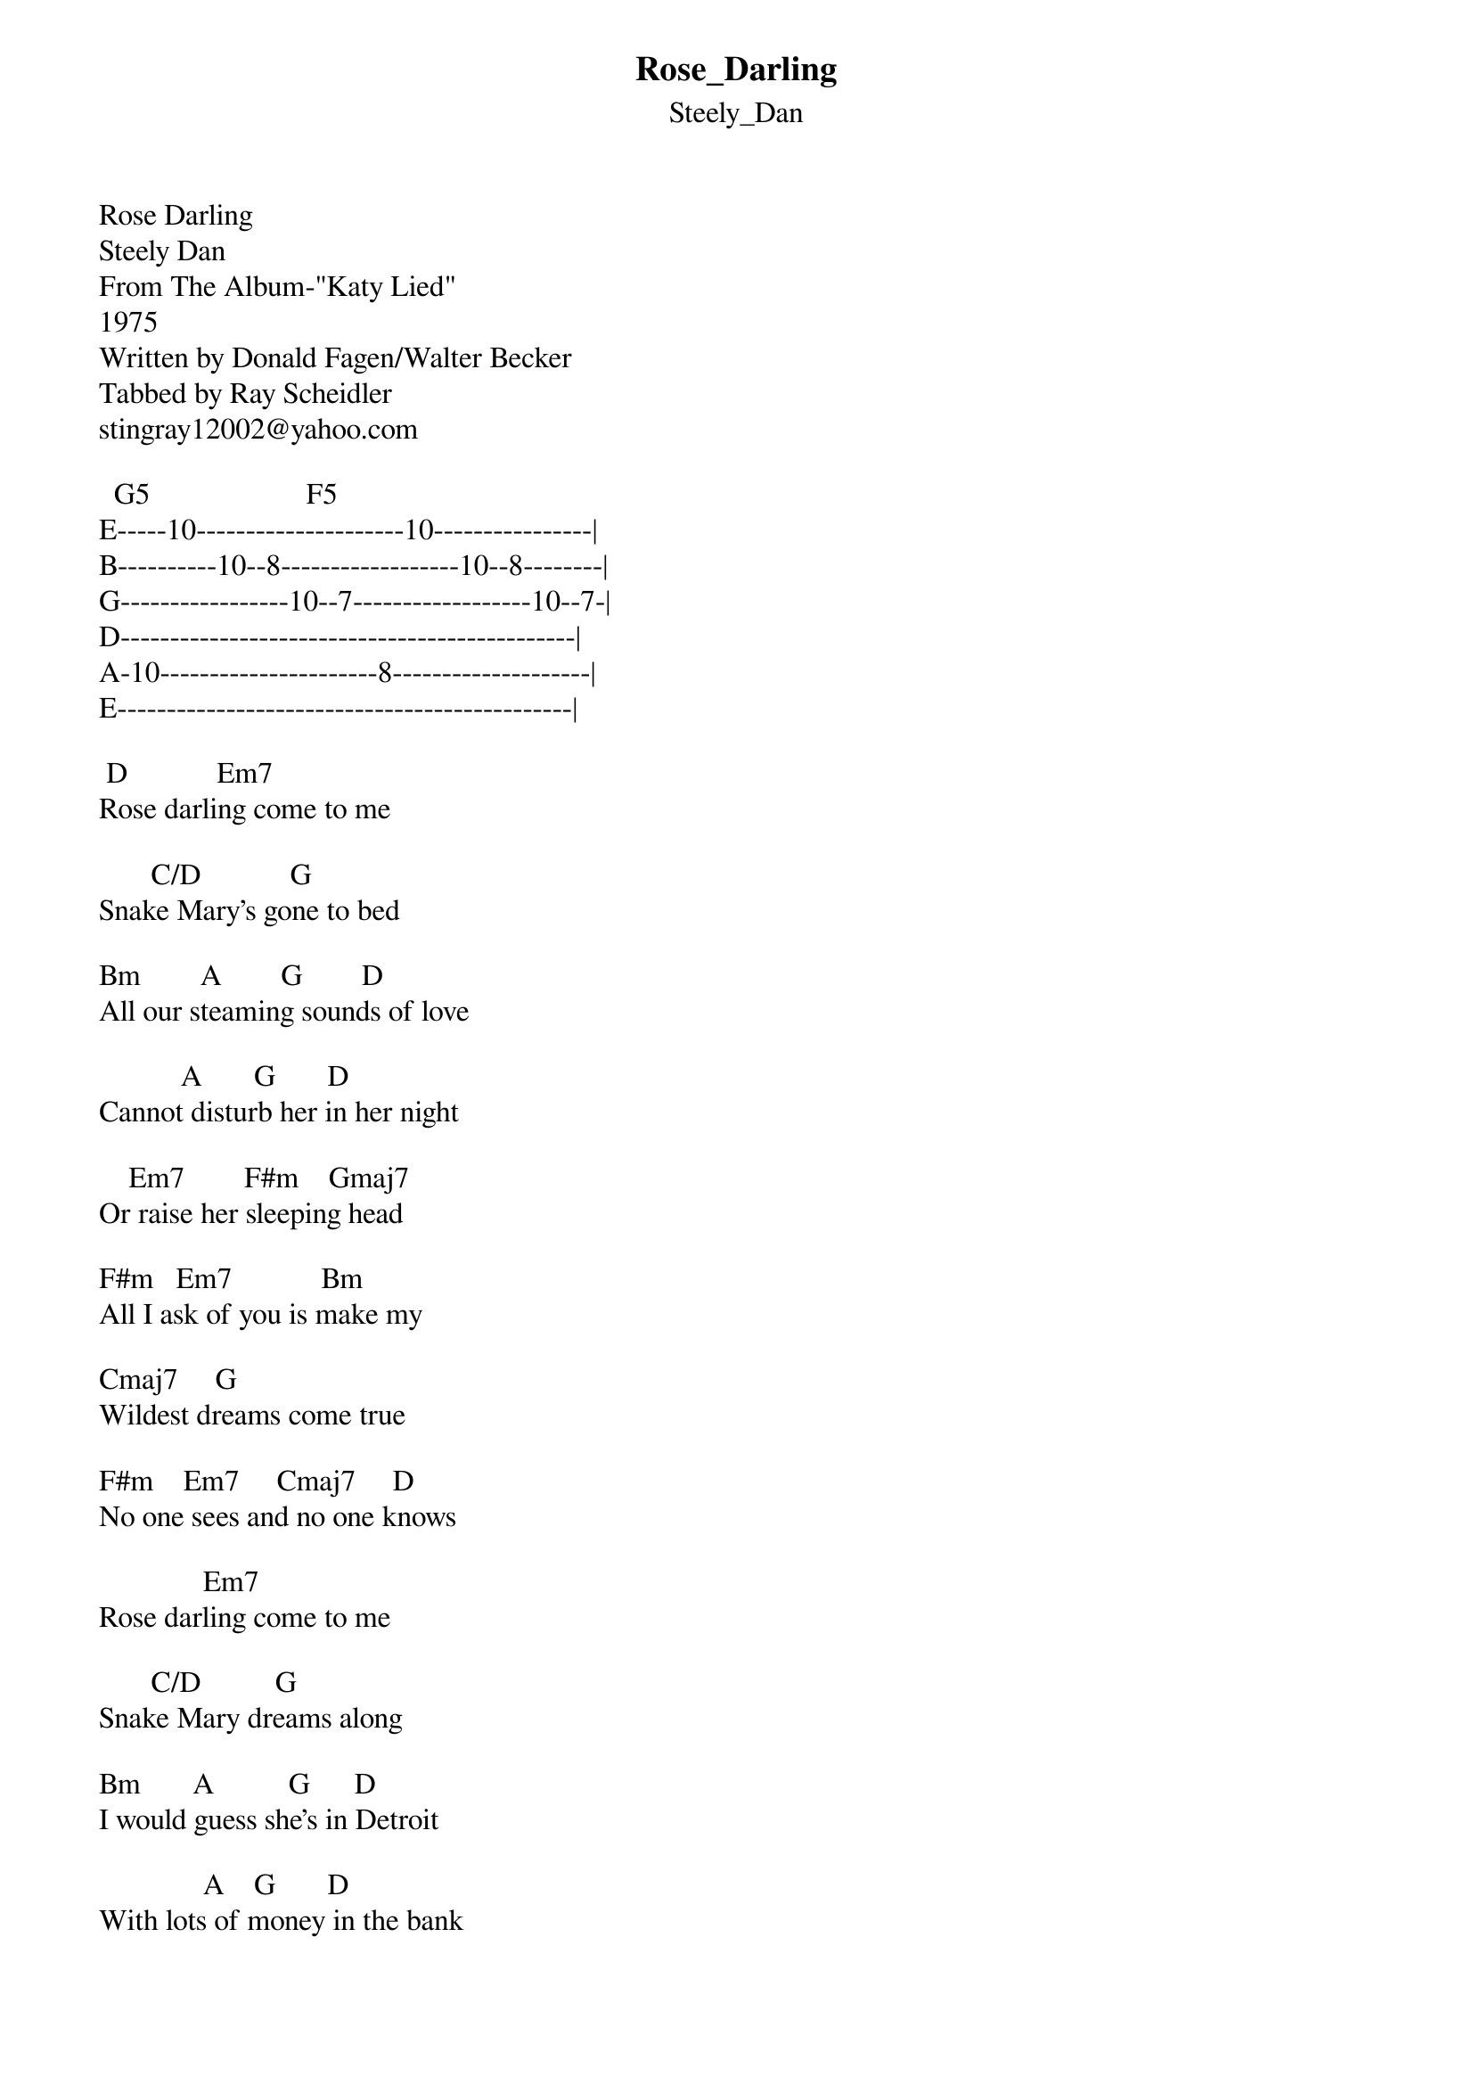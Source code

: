{t: Rose_Darling}
{st: Steely_Dan}
Rose Darling
Steely Dan
From The Album-"Katy Lied"
1975
Written by Donald Fagen/Walter Becker
Tabbed by Ray Scheidler
stingray12002@yahoo.com

  G5                     F5
E-----10---------------------10----------------|
B----------10--8------------------10--8--------|
G-----------------10--7------------------10--7-|
D----------------------------------------------|
A-10----------------------8--------------------|
E----------------------------------------------|

 D            Em7
Rose darling come to me

       C/D            G
Snake Mary's gone to bed

Bm        A        G        D
All our steaming sounds of love

           A       G       D
Cannot disturb her in her night

    Em7        F#m    Gmaj7
Or raise her sleeping head

F#m   Em7            Bm
All I ask of you is make my

Cmaj7     G
Wildest dreams come true

F#m    Em7     Cmaj7     D
No one sees and no one knows

              Em7
Rose darling come to me

       C/D          G
Snake Mary dreams along

Bm       A          G      D
I would guess she's in Detroit

              A    G       D
With lots of money in the bank

    Em7     F#m     Gmaj7
Although I could be wrong

F#m       Em7
You must know it's right

     Bm     Cmaj7    G
The spore is on the wind tonight

F#m        Em7    Cmaj7    Bm (Riff 1 Below)
You won't feel it till it grows

  Bm                  Am7
E----------------------------------------------|
B----------------------------------------------|
G--------4-----2--4----------------------------|
D-----4-----4----------------7-----5-----------|
A--2----------------------7-----7-----7--5--3--|
E----------------------5-----------------------|


 Gm   C      Fmaj7 Bb A G   A   Bm   Bm Bm x3
Rose darling(Rose darling) my friend

     E     C        D        G
With only you and what I've found

       D        Em7         G11
We'll wear the weary hours down

Interlude:  D  Em7  C/D  G


 D            Em7
Rose darling come to me

     C/D               G
The clock is close at hand

Bm     A      G        D
All my empty words of love

             A         G      D
Can never screen the flash I feel

   Em7      F#m   Gmaj7
Or make you understand

F#m      Em7
Oh honey can't you see

   Bm       Cmaj7      G
I know it's real it's got to be

F#m      Em7     Cmaj7     Bm  + Riff 1
Why not chase it where it goes


 Gm   C      Fmaj7 Bb A G   A   Bm   Bm Bm x3
Rose darling(Rose darling) my friend

     E     C        D        G
With only you and what I've found

       D        Em7   G     F   (G and F with below)
We'll wear the weary hours down

   G                   F                (D)
E--10------------------10----------------------|
B-----10--8----------------10--8---------------|
G------------10--7----------------10--7--------|
D----------------------------------------------|
A----------------------------------------------|
E----------------------------------------------|
